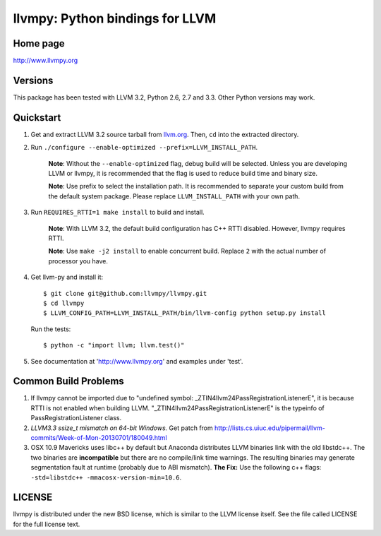 ================================
llvmpy: Python bindings for LLVM
================================

Home page
---------

http://www.llvmpy.org

Versions
--------

This package has been tested with LLVM 3.2, Python 2.6, 2.7 and 3.3.
Other Python versions may work.

Quickstart
----------

1. Get and extract LLVM 3.2 source tarball from
   `llvm.org <http://llvm.org/releases/download.html#3.2>`_.  Then, ``cd`` into
   the extracted directory.

2. Run ``./configure --enable-optimized --prefix=LLVM_INSTALL_PATH``.

    **Note**: Without the ``--enable-optimized`` flag, debug build will be
    selected.  Unless you are developing LLVM or llvmpy, it is recommended
    that the flag is used to reduce build time and binary size.

    **Note**: Use prefix to select the installation path.  It is recommended
    to separate your custom build from the default system package.  Please
    replace ``LLVM_INSTALL_PATH`` with your own path.

3. Run ``REQUIRES_RTTI=1 make install`` to build and install.

    **Note**: With LLVM 3.2, the default build configuration has C++ RTTI
    disabled.  However, llvmpy requires RTTI.

    **Note**: Use ``make -j2 install`` to enable concurrent build.
    Replace ``2`` with the actual number of processor you have.

4. Get llvm-py and install it::

   $ git clone git@github.com:llvmpy/llvmpy.git
   $ cd llvmpy
   $ LLVM_CONFIG_PATH=LLVM_INSTALL_PATH/bin/llvm-config python setup.py install

   Run the tests::

   $ python -c "import llvm; llvm.test()"

5. See documentation at 'http://www.llvmpy.org' and examples
   under 'test'.

Common Build Problems
---------------------

1. If llvmpy cannot be imported due to "undefined symbol:
   _ZTIN4llvm24PassRegistrationListenerE", it is because RTTI is not enabled
   when building LLVM.  "_ZTIN4llvm24PassRegistrationListenerE" is the typeinfo
   of PassRegistrationListener class.

2. *LLVM3.3 ssize_t mismatch on 64-bit Windows.*
   Get patch from http://lists.cs.uiuc.edu/pipermail/llvm-commits/Week-of-Mon-20130701/180049.html

3. OSX 10.9 Mavericks uses libc++ by default but Anaconda distributes LLVM
   binaries link with the old libstdc++.  The two binaries are **incompatible**
   but there are no compile/link time warnings.  The resulting binaries may
   generate segmentation fault at runtime (probably due to ABI mismatch).
   **The Fix:** Use the following c++ flags:
   ``-std=libstdc++ -mmacosx-version-min=10.6``.

LICENSE
-------

llvmpy is distributed under the new BSD license, which is similar to the LLVM
license itself.
See the file called LICENSE for the full license text.
